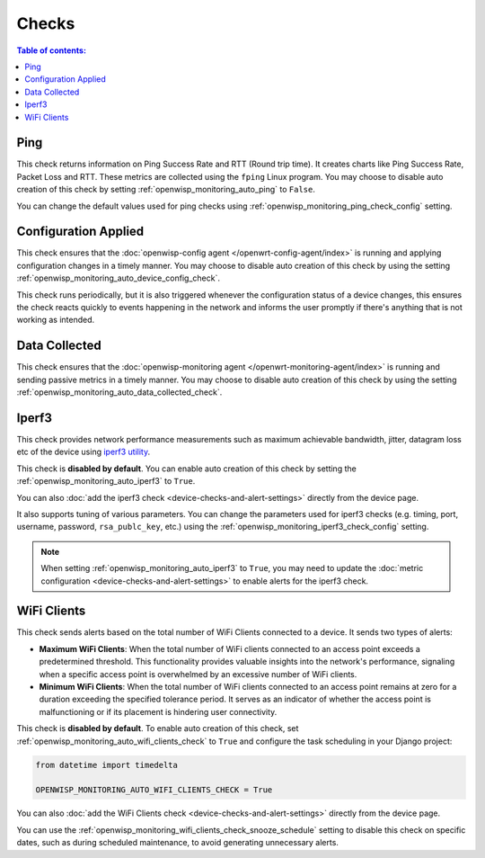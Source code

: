 Checks
======

.. contents:: **Table of contents**:
    :depth: 2
    :local:

.. _ping_check:

Ping
----

This check returns information on Ping Success Rate and RTT (Round trip
time). It creates charts like Ping Success Rate, Packet Loss and RTT.
These metrics are collected using the ``fping`` Linux program. You may
choose to disable auto creation of this check by setting
:ref:`openwisp_monitoring_auto_ping` to ``False``.

You can change the default values used for ping checks using
:ref:`openwisp_monitoring_ping_check_config` setting.

.. _config_applied_check:

Configuration Applied
---------------------

This check ensures that the :doc:`openwisp-config agent
</openwrt-config-agent/index>` is running and applying configuration
changes in a timely manner. You may choose to disable auto creation of
this check by using the setting
:ref:`openwisp_monitoring_auto_device_config_check`.

This check runs periodically, but it is also triggered whenever the
configuration status of a device changes, this ensures the check reacts
quickly to events happening in the network and informs the user promptly
if there's anything that is not working as intended.

.. _data_collected_check:

Data Collected
--------------

This check ensures that the :doc:`openwisp-monitoring agent
</openwrt-monitoring-agent/index>` is running and sending passive metrics
in a timely manner. You may choose to disable auto creation of this check
by using the setting :ref:`openwisp_monitoring_auto_data_collected_check`.

.. _iperf3_check:

Iperf3
------

This check provides network performance measurements such as maximum
achievable bandwidth, jitter, datagram loss etc of the device using
`iperf3 utility <https://iperf.fr/>`_.

This check is **disabled by default**. You can enable auto creation of
this check by setting the :ref:`openwisp_monitoring_auto_iperf3` to
``True``.

You can also :doc:`add the iperf3 check
<device-checks-and-alert-settings>` directly from the device page.

It also supports tuning of various parameters. You can change the
parameters used for iperf3 checks (e.g. timing, port, username, password,
``rsa_publc_key``, etc.) using the
:ref:`openwisp_monitoring_iperf3_check_config` setting.

.. note::

    When setting :ref:`openwisp_monitoring_auto_iperf3` to ``True``, you
    may need to update the :doc:`metric configuration
    <device-checks-and-alert-settings>` to enable alerts for the iperf3
    check.

.. _wifi_clients_check:

WiFi Clients
------------

This check sends alerts based on the total number of WiFi Clients
connected to a device. It sends two types of alerts:

- **Maximum WiFi Clients**: When the total number of WiFi clients
  connected to an access point exceeds a predetermined threshold. This
  functionality provides valuable insights into the network's performance,
  signaling when a specific access point is overwhelmed by an excessive
  number of WiFi clients.
- **Minimum WiFi Clients**: When the total number of WiFi clients
  connected to an access point remains at zero for a duration exceeding
  the specified tolerance period. It serves as an indicator of whether the
  access point is malfunctioning or if its placement is hindering user
  connectivity.

This check is **disabled by default**. To enable auto creation of this
check, set :ref:`openwisp_monitoring_auto_wifi_clients_check` to ``True``
and configure the task scheduling in your Django project:

.. code-block:: python

    from datetime import timedelta

    OPENWISP_MONITORING_AUTO_WIFI_CLIENTS_CHECK = True

You can also :doc:`add the WiFi Clients check
<device-checks-and-alert-settings>` directly from the device page.

You can use the
:ref:`openwisp_monitoring_wifi_clients_check_snooze_schedule` setting to
disable this check on specific dates, such as during scheduled
maintenance, to avoid generating unnecessary alerts.
